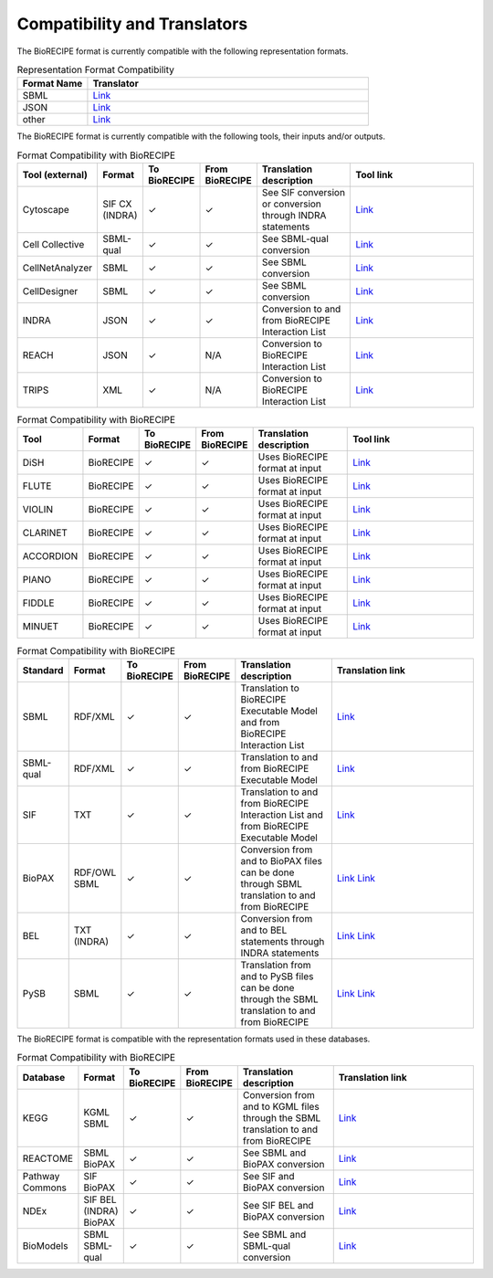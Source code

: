 #############################
Compatibility and Translators
#############################

The BioRECIPE format is currently compatible with the following representation formats. 

.. csv-table:: Representation Format Compatibility
    :header: Format Name, Translator
    :widths: 20, 80

    SBML, `Link <https://github.com/pitt-miskov-zivanov-lab/BioRECIPE/tree/main/translators/sbml>`__
    JSON, `Link <#>`__
    other, `Link <https://github.com/pitt-miskov-zivanov-lab/BioRECIPE/tree/main/translators/sbml>`__

The BioRECIPE format is currently compatible with the following tools, their inputs and/or outputs.

.. csv-table:: Format Compatibility with BioRECIPE
    :header: Tool (external), Format, To BioRECIPE, From BioRECIPE, Translation description, Tool link
    :widths: 20, 20, 15, 15, 50, 80

    Cytoscape,SIF CX (INDRA),✓, ✓,See SIF conversion or conversion through INDRA statements, `Link <https://indra.readthedocs.io/en/latest/modules/assemblers/cx_assembler.html>`__
    Cell Collective, SBML-qual, ✓, ✓,See SBML-qual conversion, `Link <https://cellcollective.org/#>`__
    CellNetAnalyzer, SBML, ✓, ✓, See SBML conversion, `Link <https://www2.mpi-magdeburg.mpg.de/projects/cna/manual_cellnetanalyzer.pdf>`__
    CellDesigner,SBML, ✓, ✓,See SBML conversion, `Link <https://github.com/pitt-miskov-zivanov-lab/BioRECIPE/tree/main/translators/sbml>`__
    INDRA, JSON, ✓, ✓,Conversion to and from BioRECIPE Interaction List, `Link <https://github.com/pitt-miskov-zivanov-lab/BioRECIPE/tree/main/translators/indra>`__
    REACH, JSON, ✓, N/A, Conversion to BioRECIPE Interaction List, `Link <https://github.com/pitt-miskov-zivanov-lab/BioRECIPE/tree/main/translators/indra>`__
    TRIPS, XML,✓, N/A, Conversion to BioRECIPE Interaction List, `Link <https://github.com/pitt-miskov-zivanov-lab/BioRECIPE/tree/main/translators/indra>`__

.. csv-table:: Format Compatibility with BioRECIPE
    :header: Tool, Format, To BioRECIPE, From BioRECIPE, Translation description, Tool link
    :widths: 20, 20, 15, 15, 50, 80

    DiSH, BioRECIPE,  ✓, ✓,Uses BioRECIPE format at input, `Link <https://github.com/pitt-miskov-zivanov-lab/dyse_wm>`__
    FLUTE, BioRECIPE, ✓, ✓,Uses BioRECIPE format at input, `Link <https://github.com/pitt-miskov-zivanov-lab/flute>`__
    VIOLIN, BioRECIPE,✓, ✓,Uses BioRECIPE format at input, `Link <#>`__
    CLARINET, BioRECIPE,✓, ✓,Uses BioRECIPE format at input,`Link <https://github.com/pitt-miskov-zivanov-lab/clarinet>`__
    ACCORDION, BioRECIPE,✓, ✓,Uses BioRECIPE format at input,`Link <https://github.com/pitt-miskov-zivanov-lab/ACCORDION>`__
    PIANO, BioRECIPE,✓, ✓,Uses BioRECIPE format at input,`Link <https://dl.acm.org/doi/10.1145/3233547.3233694>`__
    FIDDLE,BioRECIPE,✓, ✓,Uses BioRECIPE format at input,`Link <https://melody-fiddle.readthedocs.io/>`__
    MINUET, BioRECIPE,✓, ✓,Uses BioRECIPE format at input,`Link <#>`__



.. csv-table:: Format Compatibility with BioRECIPE
    :header: Standard, Format, To BioRECIPE, From BioRECIPE, Translation description, Translation link
    :widths: 20, 20, 15, 15, 50, 80

    SBML, RDF/XML, ✓, ✓, Translation to BioRECIPE Executable Model and from BioRECIPE Interaction List, `Link <https://github.com/pitt-miskov-zivanov-lab/BioRECIPE/tree/main/translators/sbml>`__
    SBML-qual, RDF/XML, ✓, ✓, Translation to and from BioRECIPE Executable Model, `Link <https://github.com/pitt-miskov-zivanov-lab/BioRECIPE/tree/main/translators/sbmlqual>`__
    SIF, TXT,✓, ✓,Translation to and from BioRECIPE Interaction List and from BioRECIPE Executable Model, `Link <https://github.com/pitt-miskov-zivanov-lab/BioRECIPE/tree/main/translators/SIF>`__
    BioPAX, RDF/OWL SBML,✓, ✓,Conversion from and to BioPAX files can be done through SBML translation to and from BioRECIPE, `Link <https://sbml.org/software/converters/>`__ `Link <https://www.celldesigner.org/help/CDH_File_07.html>`__
    BEL, TXT (INDRA), ✓, ✓, Conversion from and to BEL statements through INDRA statements, `Link <https://indra.readthedocs.io/en/latest/modules/sources/bel/index.html>`__ `Link <https://github.com/pybel/pybel>`__
    PySB, SBML,✓, ✓,Translation from and to PySB files can be done through the SBML translation to and from BioRECIPE, `Link <https://pysb.readthedocs.io/en/stable/modules/export/sbml.html>`__ `Link <https://pysb.readthedocs.io/en/stable/modules/importers/index.html>`__

The BioRECIPE format is compatible with the representation formats used in these databases.

.. csv-table:: Format Compatibility with BioRECIPE
    :header: Database, Format, To BioRECIPE, From BioRECIPE, Translation description, Translation link
    :widths: 20, 20, 15, 15, 50, 80

    KEGG, KGML SBML,✓, ✓,Conversion from and to KGML files through the SBML translation to and from BioRECIPE, `Link <https://github.com/draeger-lab/KEGGtranslator>`__
    REACTOME, SBML BioPAX,✓, ✓,See SBML and BioPAX conversion ,`Link <https://reactome.org/>`__
    Pathway Commons,SIF BioPAX,✓, ✓,See SIF and BioPAX conversion,`Link <https://www.pathwaycommons.org/pc2/formats>`__
    NDEx,SIF BEL (INDRA) BioPAX, ✓, ✓, See SIF BEL and BioPAX conversion, `Link <https://home.ndexbio.org/network-formats/>`__
    BioModels, SBML SBML-qual, ✓, ✓,See SBML and SBML-qual conversion, `Link <https://www.ebi.ac.uk/biomodels/>`__

